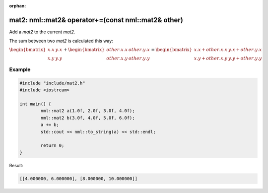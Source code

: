 :orphan:

mat2: nml::mat2& operator+=(const nml::mat2& other)
===================================================

Add a *mat2* to the current *mat2*.

The sum between two *mat2* is calculated this way:

:math:`\begin{bmatrix} x.x & y.x \\ x.y & y.y \end{bmatrix} + \begin{bmatrix} other.x.x & other.y.x \\ other.x.y & other.y.y \end{bmatrix} = \begin{bmatrix} x.x + other.x.x & y.x + other.y.x \\ x.y + other.x.y & y.y + other.y.y \end{bmatrix}`

Example
-------

.. code-block:: cpp

	#include "include/mat2.h"
	#include <iostream>

	int main() {
		nml::mat2 a(1.0f, 2.0f, 3.0f, 4.0f);
		nml::mat2 b(3.0f, 4.0f, 5.0f, 6.0f);
		a += b;
		std::cout << nml::to_string(a) << std::endl;

		return 0;
	}

Result:

.. code-block::

	[[4.000000, 6.000000], [8.000000, 10.000000]]